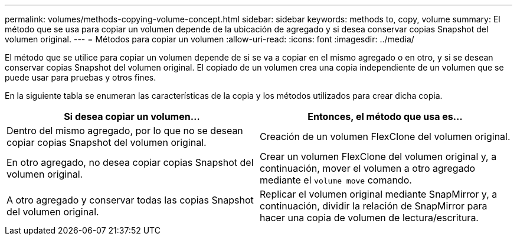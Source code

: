 ---
permalink: volumes/methods-copying-volume-concept.html 
sidebar: sidebar 
keywords: methods to, copy, volume 
summary: El método que se usa para copiar un volumen depende de la ubicación de agregado y si desea conservar copias Snapshot del volumen original. 
---
= Métodos para copiar un volumen
:allow-uri-read: 
:icons: font
:imagesdir: ../media/


[role="lead"]
El método que se utilice para copiar un volumen depende de si se va a copiar en el mismo agregado o en otro, y si se desean conservar copias Snapshot del volumen original. El copiado de un volumen crea una copia independiente de un volumen que se puede usar para pruebas y otros fines.

En la siguiente tabla se enumeran las características de la copia y los métodos utilizados para crear dicha copia.

[cols="2*"]
|===
| Si desea copiar un volumen... | Entonces, el método que usa es... 


 a| 
Dentro del mismo agregado, por lo que no se desean copiar copias Snapshot del volumen original.
 a| 
Creación de un volumen FlexClone del volumen original.



 a| 
En otro agregado, no desea copiar copias Snapshot del volumen original.
 a| 
Crear un volumen FlexClone del volumen original y, a continuación, mover el volumen a otro agregado mediante el `volume move` comando.



 a| 
A otro agregado y conservar todas las copias Snapshot del volumen original.
 a| 
Replicar el volumen original mediante SnapMirror y, a continuación, dividir la relación de SnapMirror para hacer una copia de volumen de lectura/escritura.

|===